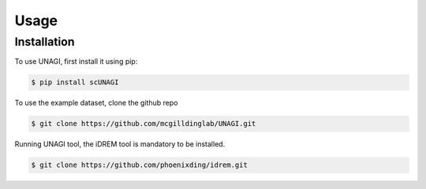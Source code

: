 Usage
=====

.. _installation:

Installation
------------

To use UNAGI, first install it using pip:

.. code-block:: console

  $ pip install scUNAGI

To use the example dataset, clone the github repo 

.. code-block:: console

  $ git clone https://github.com/mcgilldinglab/UNAGI.git

Running UNAGI tool, the iDREM tool is mandatory to be installed.

.. code-block:: console

  $ git clone https://github.com/phoenixding/idrem.git



